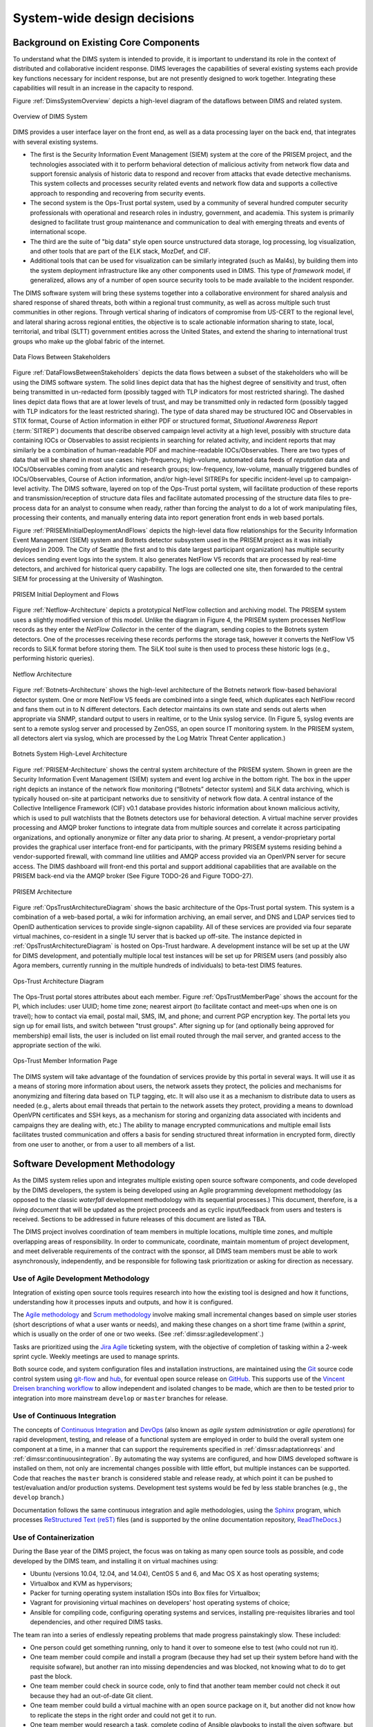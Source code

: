 .. _systemwidedecisions:

System-wide design decisions
============================

.. _background:

Background on Existing Core Components
--------------------------------------

To understand what the DIMS system is intended to provide, it is important to
understand its role in the context of distributed and collaborative incident
response. DIMS leverages the capabilities of several existing systems each
provide key functions necessary for incident response, but are not presently
designed to work together. Integrating these capabilities will result in an
increase in the capacity to respond.

.. Building DIMS from open source components will keep the cost of
.. acquisition and operation to a reasonable level that is
.. sustainable by SLTT government entities who are cash-strapped,
.. resource-limited, yet critical to providing services to the
.. general public who are their consituents.

Figure :ref:`DimsSystemOverview` depicts a high-level diagram of the dataflows
between DIMS and related system.

.. _DimsSystemOverview:

.. figure:: images/Overview-DIMS-system.png
   :width: 70%
   :align: center

   Overview of DIMS System

..

DIMS provides a user interface layer on the front end, as well as a data
processing layer on the back end, that integrates with several existing
systems.

+ The first is the Security Information Event Management (SIEM) system at the
  core of the PRISEM project, and the technologies associated with it to
  perform behavioral detection of malicious activity from network flow data and
  support forensic analysis of historic data to respond and recover from
  attacks that evade detective mechanisms. This system collects and processes
  security related events and network flow data and supports a collective
  approach to responding and recovering from security events.

+ The second system is the Ops-Trust portal system, used by a community of
  several hundred computer security professionals with operational and research
  roles in industry, government, and academia. This system is primarily
  designed to facilitate trust group maintenance and communication to deal with
  emerging threats and events of international scope.

+ The third are the suite of "big data" style open source unstructured data
  storage, log processing, log visualization, and other tools that are part of
  the ELK stack, MozDef, and CIF.

+ Additional tools that can be used for visualization can be similarly
  integrated (such as Mal4s), by building them into the system deployment
  infrastructure like any other components used in DIMS. This type of
  `framework` model, if generalized, allows any of a number of open source
  security tools to be made available to the incident responder.

The DIMS software system will bring these systems together into a collaborative
environment for shared analysis and shared response of shared threats, both
within a regional trust community, as well as across multiple such trust
communities in other regions.  Through vertical sharing of indicators of
compromise from US-CERT to the regional level, and lateral sharing across
regional entities, the objective is to scale actionable information sharing to
state, local, territorial, and tribal (SLTT) government entities across the
United States, and extend the sharing to international trust groups who make up
the global fabric of the internet.

.. _DataFlowsBetweenStakeholders:

.. figure:: images/stix-dataflows-v1.png
   :width: 70%
   :align: center

   Data Flows Between Stakeholders

..

Figure :ref:`DataFlowsBetweenStakeholders` depicts the data flows
between a subset of the stakeholders who will be using the DIMS
software system. The solid lines depict data that has the highest
degree of sensitivity and trust, often being transmitted in
un-redacted form (possibly tagged with TLP indicators for most
restricted sharing). The dashed lines depict data flows that are at
lower levels of trust, and may be transmitted only in redacted form
(possibly tagged with TLP indicators for the least restricted
sharing). The type of data shared may be structured IOC and
Observables in STIX format, Course of Action information in either PDF
or structured format, `Situational Awareness Report` (:term:`SITREP`)
documents that describe observed campaign level activity at a high
level, possibly with structure data containing IOCs or Observables to
assist recipients in searching for related activity, and incident
reports that may similarly be a combination of human-readable PDF and
machine-readable IOCs/Observables. There are two types of data that
will be shared in most use cases: high-frequency, high-volume,
automated data feeds of `reputation` data and IOCs/Observables coming
from analytic and research groups; low-frequency, low-volume, manually
triggered bundles of IOCs/Observables, Course of Action information,
and/or high-level SITREPs for specific
incident-level up to campaign-level activity. The DIMS software,
layered on top of the Ops-Trust portal system, will facilitate
production of these reports and transmission/reception of structure
data files and facilitate automated processing of the structure data
files to pre-process data for an analyst to consume when ready, rather
than forcing the analyst to do a lot of work manipulating files,
processing their contents, and manually entering data into report
generation front ends in web based portals.

Figure :ref:`PRISEMInitialDeploymentAndFlows` depicts the high-level
data flow relationships for the Security Information Event Management
(SIEM) system and Botnets detector subsystem used in the PRISEM
project as it was initially deployed in 2009. The City of Seattle (the
first and to this date largest participant organization) has multiple
security devices sending event logs into the system.  It also
generates NetFlow V5 records that are processed by real-time
detectors, and archived for historical query capability. The logs are
collected one site, then forwarded to the central SIEM for processing
at the University of Washington.

.. _PRISEMInitialDeploymentAndFlows:

.. figure:: images/cos-hw-deployment-v3.png
   :width: 50%
   :align: center

   PRISEM Initial Deployment and Flows

..

Figure :ref:`Netflow-Architecture` depicts a prototypical NetFlow
collection and archiving model. The PRISEM system uses a slightly
modified version of this model. Unlike the diagram in Figure 4, the
PRISEM system processes NetFlow records as they enter the `NetFlow
Collector` in the center of the diagram, sending copies to the Botnets
system detectors. One of the processes receiving these records
performs the storage task, however it converts the NetFlow V5 records
to SiLK format before storing them. The SiLK tool suite is then used
to process these historic logs (e.g., performing historic queries).


.. _Netflow-Architecture:

.. figure:: images/Netflow-Architecture.png
   :width: 50%
   :align: center

   Netflow Architecture

..

Figure :ref:`Botnets-Architecture` shows the high-level architecture
of the Botnets network flow-based behavioral detector system. One or
more NetFlow V5 feeds are combined into a single feed, which
duplicates each NetFlow record and fans them out in to N different
detectors. Each detector maintains its own state and sends out alerts
when appropriate via SNMP, standard output to users in realtime, or to
the Unix syslog service. (In Figure 5, syslog events are sent to a
remote syslog server and processed by ZenOSS, an open source IT
monitoring system. In the PRISEM system, all detectors alert via
syslog, which are processed by the Log Matrix Threat Center
application.)

.. _Botnets-Architecture:

.. figure:: images/Botnets-Architecture.png
   :width: 70%
   :align: center

   Botnets System High-Level Architecture

..

Figure :ref:`PRISEM-Architecture` shows the central system
architecture of the PRISEM system. Shown in green are the Security
Information Event Management (SIEM) system and event log archive in
the bottom right. The box in the upper right depicts an instance of
the network flow monitoring (“Botnets” detector system) and SiLK data
archiving, which is typically housed on-site at participant networks
due to sensitivity of network flow data. A central instance of the
Collective Intelligence Framework (CIF) v0.1 database provides
historic information about known malicious activity, which is used to
pull watchlists that the Botnets detectors use for behavioral
detection. A virtual machine server provides processing and AMQP
broker functions to integrate data from multiple sources and correlate
it across participating organizations, and optionally anonymize or
filter any data prior to sharing. At present, a vendor-proprietary
portal provides the graphical user interface front-end for
participants, with the primary PRISEM systems residing behind a
vendor-supported firewall, with command line utilities and AMQP access
provided via an OpenVPN server for secure access. The DIMS dashboard
will front-end this portal and support additional capabilities that
are available on the PRISEM back-end via the AMQP broker (See Figure
TODO-26 and Figure TODO-27).

.. _PRISEM-Architecture:

.. figure:: images/prisem-system-architecture-v1.png
   :width: 60%
   :align: center

   PRISEM Architecture

..

Figure :ref:`OpsTrustArchitectureDiagram` shows the basic architecture
of the Ops-Trust portal system. This system is a combination of a
web-based portal, a wiki for information archiving, an email server,
and DNS and LDAP services tied to OpenID authentication services to
provide single-signon capability. All of these services are provided
via four separate virtual machines, co-resident in a single 1U server
that is backed up off-site. The instance depicted in
:ref:`OpsTrustArchitectureDiagram` is hosted on Ops-Trust hardware. A
development instance will be set up at the UW for DIMS development,
and potentially multiple local test instances will be set up for
PRISEM users (and possibly also Agora members, currently running in
the multiple hundreds of individuals) to beta-test DIMS features.

.. _OpsTrustArchitectureDiagram:

.. figure:: images/ops-trust-system-architecture.png
   :width: 60%
   :align: center

   Ops-Trust Architecture Diagram

..

The Ops-Trust portal stores attributes about each member. Figure :ref:`OpsTrustMemberPage` shows the
account for the PI, which includes: user UUID; home time zone; nearest
airport (to facilitate contact and meet-ups when one is on travel);
how to contact via email, postal mail, SMS, IM, and phone; and current
PGP encryption key. The portal lets you sign up for email lists, and
switch between "trust groups". After signing up for (and
optionally being approved for membership) email lists, the user is
included on list email routed through the mail server, and granted
access to the appropriate section of the wiki.

.. _OpsTrustMemberPage:

.. figure:: images/ops-trust-memberpage.png
   :width: 70%
   :align: center

   Ops-Trust Member Information Page

..

The DIMS system will take advantage of the foundation of services
provide by this portal in several ways. It will use it as a means of
storing more information about users, the network assets they protect,
the policies and mechanisms for anonymizing and filtering data based
on TLP tagging, etc. It will also use it as a mechanism to distribute
data to users as needed (e.g., alerts about email threads that pertain
to the network assets they protect, providing a means to download
OpenVPN certificates and SSH keys, as a mechanism for storing and
organizing data associated with incidents and campaigns they are
dealing with, etc.) The ability to manage encrypted communications and
multiple email lists facilitates trusted communication and offers a
basis for sending structured threat information in encrypted form,
directly from one user to another, or from a user to all members of a
list.

.. _swdevmethodology:

Software Development Methodology
--------------------------------

As the DIMS system relies upon and integrates multiple existing open source
software components, and code developed by the DIMS developers, the system is
being developed using an Agile programming development methodology (as opposed
to the classic `waterfall` development methodology with its sequential
processes.) This document, therefore, is a `living document` that will be
updated as the project proceeds and as cyclic input/feedback from users and
testers is received. Sections to be addressed in future releases of this
document are listed as TBA.

The DIMS project involves coordination of team members in multiple
locations, multiple time zones, and multiple overlapping areas of
responsibility. In order to communicate, coordinate, maintain momentum of
project development, and meet deliverable requirements of the contract
with the sponsor, all DIMS team members must be able to work asynchronously,
independently, and be responsible for following task prioritization or
asking for direction as necessary.

.. _agile:

Use of Agile Development Methodology
~~~~~~~~~~~~~~~~~~~~~~~~~~~~~~~~~~~~

Integration of existing open source tools requires research into
how the existing tool is designed and how it functions, understanding
how it processes inputs and outputs, and how it is configured.

The `Agile methodology`_ and `Scrum methodology`_ involve making small
incremental changes based on simple user stories (short descriptions
of what a user wants or needs), and making these changes on a short
time frame (within a `sprint`, which is usually on the order of one
or two weeks.  (See :ref:`dimssr:agiledevelopment`.)

Tasks are prioritized using the `Jira Agile`_ ticketing system, with the
objective of completion of tasking within a 2-week sprint cycle.
Weekly meetings are used to manage sprints.

Both source code, and system configuration files and installation instructions,
are maintained using the `Git`_ source code control system using `git-flow`_
and `hub`_, for eventual open source release on `GitHub`_. This supports use of
the `Vincent Dreisen branching workflow`_ to allow independent and isolated
changes to be made, which are then to be tested prior to integration into more
mainstream ``develop`` or ``master`` branches for release.

.. _continuousintegration:

Use of Continuous Integration
~~~~~~~~~~~~~~~~~~~~~~~~~~~~~

The concepts of `Continuous Integration`_ and `DevOps`_ (also known as
*agile system administration* or *agile operations*) for rapid development,
testing, and release of a functional system are employed in order to
build the overall system one component at a time, in a manner that
can support the requirements specified in :ref:`dimssr:adaptationreqs`
and :ref:`dimssr:continuousintegration`. By automating the way
systems are configured, and how DIMS developed software is installed
on them, not only are incremental changes possible with little effort,
but multiple instances can be supported. Code that reaches the
``master`` branch is considered stable and release ready, at which
point it can be pushed to test/evaluation and/or production systems.
Development test systems would be fed by less stable branches
(e.g., the ``develop`` branch.)

Documentation follows the same continuous integration and agile
methodologies, using the `Sphinx`_ program, which processes
`ReStructured Text (reST)`_ files (and is supported by the online
documentation repository, `ReadTheDocs`_.)

.. _containerization:

Use of Containerization
~~~~~~~~~~~~~~~~~~~~~~~

During the Base year of the DIMS project, the focus was on taking
as many open source tools as possible, and code developed by
the DIMS team, and installing it on virtual machines using:

+ Ubuntu (versions 10.04, 12.04, and 14.04), CentOS 5 and 6,
  and Mac OS X as host operating systems;

+ Virtualbox and KVM as hypervisors;

+ Packer for turning operating system installation ISOs
  into Box files for Virtualbox;

+ Vagrant for provisioning virtual machines on developers'
  host operating systems of choice;

+ Ansible for compiling code, configuring operating systems
  and services, installing pre-requisites libraries and
  tool dependencies, and other required DIMS tasks.

The team ran into a series of endlessly repeating problems
that made progress painstakingly slow. These included:

+ One person could get something running, only to hand it
  over to someone else to test (who could not run it).

+ One team member could compile and install a program
  (because they had set up their system before hand with
  the requisite sofware), but another ran into missing
  dependencies and was blocked, not knowing what to do
  to get past the block.

+ One team member could check in source code, only to
  find that another team member could not check it out
  because they had an out-of-date Git client.

+ One team member could build a virtual machine with
  an open source package on it, but another did not know
  how to replicate the steps in the right order and could
  not get it to run.

+ One team member would research a task, complete coding
  of Ansible playbooks to install the given software,
  but nobody else on the team could test it because they
  did not know the code existed or how to invoke it.

+ One team member would code solutions to a problem that
  prevented widespread deployment of a given capability
  (such as component tests, status information collection,
  or event logging), but others on the team were not
  aware of the need to update their own development
  environments and things that formerly worked for them
  would "break".

+ Frequently, only one team member was expert in a particular
  software package or operating system, but nobody else was.
  This made the person who knew how to do something a blocker
  in the critical path. If they were not available when someone
  else was trying to meet a deadline, the block would halt
  progress.

+ Even when things worked right, and complete Vagrant virtual machines
  could be built and run with specific services running within them,
  IP addresses had to be configured by hand, and no DNS service
  existed that knew how to serve those IP addresses from domain names.
  This made it difficult for the team to know how to link services
  together, so things only worked when all software was installed
  in a single virtual machine (assuming that conflicting dependencies
  for libraries and operating system did not prevent all the software
  components from running on the same virtual machine.)

The result was what seemed like an endless chain of blockers that
prevented progress on any front.

:ref:`dimsocd:newsystem` describes the operational concept for a
new system, the DIMS framework model, which requires a mechanism
that avoids the problems described above. The best available
solution to these problems appears to be the use of
`containers` (also known as `Operating-system-level virtualization`_,
or `Microservices`_ architecture).

`Docker`_ appears to be the leader in this area, garning a tremendous amount of
support and energy. Docker is, "an open source project designed to easily
create lightweight, portable, self-sufficient containers from any application."
Their motto is "Build, ship, and run any application, anywhere."
One of the main benefits of the use of containers is getting
away from "dependency hell" of trying to fit a `least-common-denominator`
of:

+ *operating system* +
+ *OS version* +
+ *specific libraries* +
+ *specific programming languages* +
+ *specific dependant programs* +
+ *specific service configuration settings*

Docker containers are not the perfect solution, by any means. There are
certain security concerns, issues with linking containers together,
keeping them up and running in the face of uncaught exceptions,
etc. (Many of these same problems exist with use of bare-metal or
virtual machines, so certain challenges remain regardless.)
Figure :ref:`dockerservices` (from https://coreos.com/using-coreos/)
illustrates a 3-tiered web application in a clustered containter
deployment.

.. _dockerservices:

.. figure:: images/run-services-with-docker.png
   :alt: Run Services with Docker
   :width: 40%
   :align: center

   Run Services with Docker

..

The suite of tools for orchestration, shared container components
used to build higher-level images, distributed configuration and
service discovery, persistent storage across clustered systems,
domain name services, logging, and monitoring across a vast number
of systems, all put Docker in a strong position in terms of open
source software as opposed to virtual machines and the
equivalent tools to manage large numbers of virtual machines.
(The commercial tools supporting these tasks on virtual machines
are out of the price range of SLTT government entities, let
alone small- and medium-sized businesses and volunteer
incident response groups.)


(For more information on all of these topics, see the `Containerization,
Virtualization, "Microservice Architectures"`_ section of the PI's home page.)


.. _Containerization, Virtualization, "Microservice Architectures": https://staff.washington.edu/dittrich/home/unix.html#containerization-virtualization-microservice-architectures
.. _Docker: https://www.docker.com/
.. _Operating-system-level virtualization: http://en.wikipedia.org/wiki/Operating-system-level_virtualization
.. _Microservices: https://en.wikipedia.org/wiki/Microservices
.. _MozDef: http://mozdef.readthedocs.org/en/latest/
.. _Agile methodology: http://agilemethodology.org
.. _Scrum methodology: http://scrummethodology.com
.. _Jira Agile: https://www.atlassian.com/software/jira/agile
.. _Git: http://git-scm.com
.. _GitHub: https://github.com
.. _hub: https://hub.github.com/
.. _git-flow: http://danielkummer.github.io/git-flow-cheatsheet/
.. _Vincent Dreisen branching workflow: http://nvie.com/posts/a-successful-git-branching-model/
.. _Sphinx: http://sphinx-doc.org
.. _Restructured Text (reST): http://thomas-cokelaer.info/tutorials/sphinx/rest_syntax.html
.. _ReadTheDocs: https://readthedocs.org/
.. _LaTeX: http://www.latex-project.org
.. _Continuous Integration: http://www.thoughtworks.com/continuous-integration
.. _DevOps: http://theagileadmin.com/what-is-devops/
.. _FosWiki: http://foswiki.org/
.. _Domain Name System (DNS): http://en.wikipedia.org/wiki/Domain_Name_System
.. _General Computer Security Awareness: https://staff.washington.edu/dittrich/home/general.html

.. _opensource:

Use of Open Source components
-----------------------------

.. todo::

   Explain reasoning about use of Open Source components.

..

.. _architecturesummary:

Summary of High-Level System Architecture Delineation
-----------------------------------------------------

At the beginning of this section in :ref:`background` we saw DIMS
from the perspective of data flows and core software components. A more
detailed exposition of these components is found in
:ref:`dimsocd:dimsoperationalconceptdescription`,
Section :ref:`dimsocd:descriptioncurrentsystem`.

In this section the focus is on delineating the components that are used to
build the DIMS system from those that are functional in an operations context.
Further, it will clarify the difference between the boxes on the left of Figure
:ref:`DimsSystemOverview` (which have a subset of features that would be used
by a non-operations investigative entity (e.g., US-CERT, the United States
Secret Service, the Federal Trade Commission, or a Fusion Center) vs. the gray
box in the bottom right of Figure :ref:`DimsSystemOverview` that includes the
full set of realtime event data collection and network flow monitoring features
that are more operational in nature.

A deployment of the core components of DIMS for a user such as the a
law enforcement agency, a Fusion Center, etc, is depicted as `DIMS-OPS`
in Figure :ref:`dimsops`.

.. _dimsops:

.. figure:: images/DIMS-OPS-v1.png
   :alt: DIMS Operations
   :width: 30%
   :align: center

   DIMS Operations

..

.. dimsopscomponents:

.. list-table:: DIMS-OPS Components
   :widths: 20 20 20
   :header-rows: 1

   * - Component
     - CSCI
     - Contract Section
   * - ops-trust portal
     - bar
     - bif


Adding in the realtime event data collection elements, known
as `DIMS-PISCES` is illustrated in Figure :ref:`dimsopspisces`. [#pisces]_

.. _dimsopspisces:

.. figure:: images/DIMS-OPS-PISCES-v1.png
   :width: 30%
   :alt: DIMS Operations + PISCES
   :align: center

   DIMS Operations + PISCES

..

.. dimsiscescomponents:

.. list-table:: DIMS-PISCES Components
   :widths: 20 20 20
   :header-rows: 1

   * - Component
     - CSCI
     - Contract Section
   * - ...
     - ...
     - ...

..

Finally, the DIMS team (or anyone wishing to develop DIMS from the open
source code base) requires all of the code development, configuration
management, and continuous integration (or `DevOps`) features necessary
for development. This is illustrated in Figure :ref:`dimsopspiscesdevops`.

.. _dimsopspiscesdevops:

.. figure:: images/DIMS-OPS-PISCES-DevOps-v1.png
   :width: 60%
   :align: center

   DIMS Operations + PISCES + DevOps

..

.. dimsdevopscomponents:

.. list-table:: DIMS-DEVOPS Components
   :widths: 20 20 20
   :header-rows: 1

   * - Component
     - CSCI
     - Contract Section
   * - ...
     - ...
     - ...

..

For a pilot deployment of DIMS for the U.S. Secret Service, a full DIMS-OPS +
DIMS-PISCES deployment will be instantiated for a select subset of the PRISEM
participants in the Puget Sound to replicate a group of "victim" sites. Using
live data, an incident will be investigated and "reported" to a test "U.S.
Secret Service" DIMS-OPS system. This will validate the concept of reporting
machine-parsable data to a central site using the Vertical and Lateral
Information Sharing CSCI components (see :ref:`dimssr:vliscsci`).

.. _ussspilot:

.. figure:: images/USSS-Pilot-Deployment.png
   :width: 80%
   :alt: U.S. Secret Service Pilot
   :align: center

   U.S. Secret Service Pilot

..

.. rubric:: Footnotes

.. [#pisces] The term `PISCES` is the proposed replacement for `PRISEM` moving forward.

